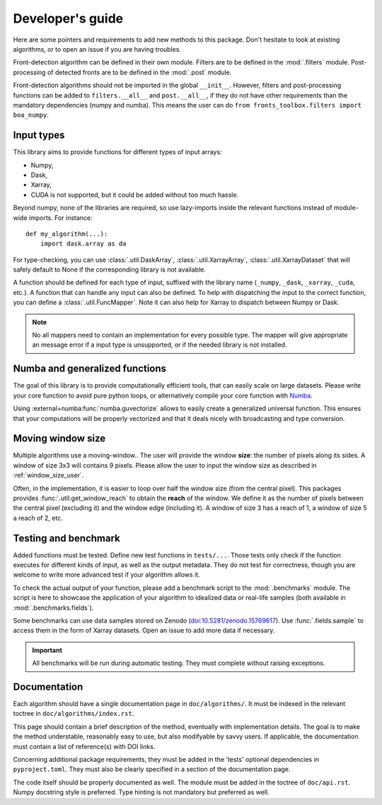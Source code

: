 
*****************
Developer's guide
*****************

Here are some pointers and requirements to add new methods to this package.
Don't hesitate to look at existing algorithms, or to open an issue if you are
having troubles.

Front-detection algorithm can be defined in their own module.
Filters are to be defined in the :mod:`.filters` module.
Post-processing of detected fronts are to be defined in the :mod:`.post` module.

Front-detection algorithms should not be imported in the global ``__init__``.
However, filters and post-processing functions can be added to
``filters.__all__`` and ``post.__all__``, if they do not have other requirements
than the mandatory dependencies (numpy and numba). This means the user can do
``from fronts_toolbox.filters import boa_numpy``.

Input types
===========

This library aims to provide functions for different types of input arrays:

- Numpy,
- Dask,
- Xarray,
- CUDA is not supported, but it could be added without too much hassle.

Beyond numpy, none of the libraries are required, so use lazy-imports inside
the relevant functions instead of module-wide imports. For instance::

    def my_algorithm(...):
        import dask.array as da

For type-checking, you can use :class:`.util.DaskArray`,
:class:`.util.XarrayArray`, :class:`.util.XarrayDataset` that will safely default
to None if the corresponding library is not available.

A function should be defined for each type of input, suffixed with the library
name (``_numpy``, ``_dask``, ``_xarray``, ``_cuda``, etc.). A function that can
handle any input can also be defined. To help with dispatching the input to the
correct function, you can define a :class:`.util.FuncMapper`. Note it can also
help for Xarray to dispatch between Numpy or Dask.

.. note::

    No all mappers need to contain an implementation for every possible type.
    The mapper will give appropriate an message error if a input type is
    unsupported, or if the needed library is not installed.

Numba and generalized functions
===============================

The goal of this library is to provide computationally efficient tools, that can
easily scale on large datasets. Please write your core function to avoid pure
python loops, or alternatively compile your core function with `Numba
<https://numba.pydata.org/>`__.

Using :external+numba:func:`numba.guvectorize` allows to easily create a
generalized universal function. This ensures that your computations will be
properly vectorized and that it deals nicely with broadcasting and type
conversion.

Moving window size
==================

Multiple algorithms use a moving-window.. The user will provide the window
**size**: the number of pixels along its sides. A window of size 3x3 will
contains 9 pixels. Please allow the user to input the window size as described
in :ref:`window_size_user`.

Often, in the implementation, it is easier to loop over half the window size
(from the central pixel). This packages provides :func:`.util.get_window_reach`
to obtain the **reach** of the window. We define it as the number of pixels
between the central pixel (excluding it) and the window edge (including it). A
window of size 3 has a reach of 1, a window of size 5 a reach of 2, etc.

Testing and benchmark
=====================

Added functions must be tested. Define new test functions in ``tests/...``.
Those tests only check if the function executes for different kinds of input, as
well as the output metadata. They do not test for correctness, though you are
welcome to write more advanced test if your algorithm allows it.

To check the actual output of your function, please add a benchmark script to
the :mod:`.benchmarks` module. The script is here to showcase the application of
your algorithm to idealized data or real-life samples (both available in
:mod:`.benchmarks.fields`).

Some benchmarks can use data samples stored on Zenodo
(`doi:10.5281/zenodo.15769617 <doi.org/10.5281/zenodo.15769617>`__). Use
:func:`.fields.sample` to access them in the form of Xarray datasets.
Open an issue to add more data if necessary.

.. important::

    All benchmarks will be run during automatic testing. They must complete
    without raising exceptions.

Documentation
=============

Each algorithm should have a single documentation page in ``doc/algorithms/``.
It must be indexed in the relevant toctree in ``doc/algorithms/index.rst``.

This page should contain a brief description of the method, eventually with
implementation details. The goal is to make the method understable, reasonably
easy to use, but also modifyable by savvy users. If applicable, the
documentation must contain a list of reference(s) with DOI links.

Concerning additional package requirements, they must be added in the 'tests'
optional dependencies in ``pyproject.toml``. They must also be clearly specified
in a section of the documentation page.

The code itself should be properly documented as well. The module must be added
in the toctree of ``doc/api.rst``. Numpy docstring style is preferred. Type
hinting is not mandatory but preferred as well.
